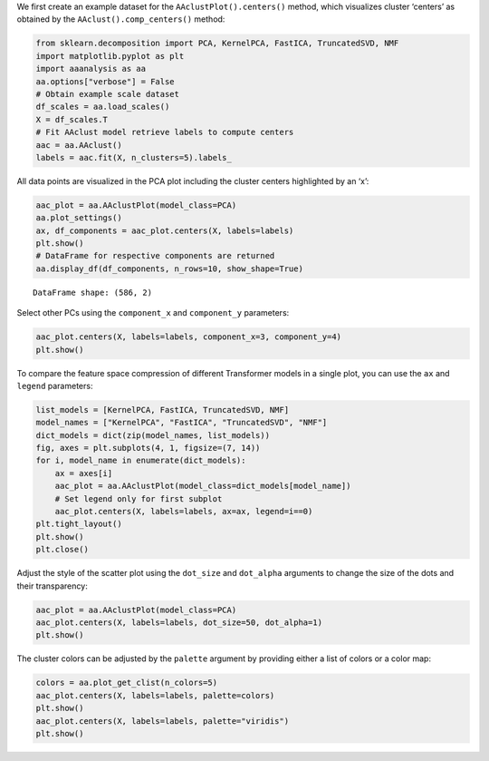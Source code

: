 We first create an example dataset for the ``AAclustPlot().centers()``
method, which visualizes cluster ‘centers’ as obtained by the
``AAclust().comp_centers()`` method:

.. code:: ipython2

    from sklearn.decomposition import PCA, KernelPCA, FastICA, TruncatedSVD, NMF
    import matplotlib.pyplot as plt
    import aaanalysis as aa
    aa.options["verbose"] = False
    # Obtain example scale dataset 
    df_scales = aa.load_scales()
    X = df_scales.T
    # Fit AAclust model retrieve labels to compute centers
    aac = aa.AAclust()
    labels = aac.fit(X, n_clusters=5).labels_

All data points are visualized in the PCA plot including the cluster
centers highlighted by an ‘x’:

.. code:: ipython2

    aac_plot = aa.AAclustPlot(model_class=PCA)
    aa.plot_settings()
    ax, df_components = aac_plot.centers(X, labels=labels)
    plt.show()
    # DataFrame for respective components are returned
    aa.display_df(df_components, n_rows=10, show_shape=True)



.. image:: examples/aac_plot_centers_1_output_3_0.png


.. parsed-literal::

    DataFrame shape: (586, 2)



.. raw:: html

    <style type="text/css">
    #T_ee03f thead th {
      background-color: white;
      color: black;
    }
    #T_ee03f tbody tr:nth-child(odd) {
      background-color: #f2f2f2;
    }
    #T_ee03f tbody tr:nth-child(even) {
      background-color: white;
    }
    #T_ee03f th {
      padding: 5px;
      white-space: nowrap;
    }
    #T_ee03f  td {
      padding: 5px;
      white-space: nowrap;
    }
    #T_ee03f table {
      font-size: 12px;
    }
    </style>
    <table id="T_ee03f" style='display:block; max-height: 300px; max-width: 100%; overflow-x: auto; overflow-y: auto;'>
      <thead>
        <tr>
          <th class="blank level0" >&nbsp;</th>
          <th id="T_ee03f_level0_col0" class="col_heading level0 col0" >PC1 (33.6%)</th>
          <th id="T_ee03f_level0_col1" class="col_heading level0 col1" >PC2 (17.7%)</th>
        </tr>
      </thead>
      <tbody>
        <tr>
          <th id="T_ee03f_level0_row0" class="row_heading level0 row0" >1</th>
          <td id="T_ee03f_row0_col0" class="data row0 col0" >-0.181000</td>
          <td id="T_ee03f_row0_col1" class="data row0 col1" >0.579000</td>
        </tr>
        <tr>
          <th id="T_ee03f_level0_row1" class="row_heading level0 row1" >2</th>
          <td id="T_ee03f_row1_col0" class="data row1 col0" >0.824000</td>
          <td id="T_ee03f_row1_col1" class="data row1 col1" >-0.592000</td>
        </tr>
        <tr>
          <th id="T_ee03f_level0_row2" class="row_heading level0 row2" >3</th>
          <td id="T_ee03f_row2_col0" class="data row2 col0" >0.724000</td>
          <td id="T_ee03f_row2_col1" class="data row2 col1" >-0.838000</td>
        </tr>
        <tr>
          <th id="T_ee03f_level0_row3" class="row_heading level0 row3" >4</th>
          <td id="T_ee03f_row3_col0" class="data row3 col0" >0.861000</td>
          <td id="T_ee03f_row3_col1" class="data row3 col1" >-0.746000</td>
        </tr>
        <tr>
          <th id="T_ee03f_level0_row4" class="row_heading level0 row4" >5</th>
          <td id="T_ee03f_row4_col0" class="data row4 col0" >0.645000</td>
          <td id="T_ee03f_row4_col1" class="data row4 col1" >0.481000</td>
        </tr>
        <tr>
          <th id="T_ee03f_level0_row5" class="row_heading level0 row5" >6</th>
          <td id="T_ee03f_row5_col0" class="data row5 col0" >1.266000</td>
          <td id="T_ee03f_row5_col1" class="data row5 col1" >-0.149000</td>
        </tr>
        <tr>
          <th id="T_ee03f_level0_row6" class="row_heading level0 row6" >7</th>
          <td id="T_ee03f_row6_col0" class="data row6 col0" >-0.753000</td>
          <td id="T_ee03f_row6_col1" class="data row6 col1" >0.413000</td>
        </tr>
        <tr>
          <th id="T_ee03f_level0_row7" class="row_heading level0 row7" >8</th>
          <td id="T_ee03f_row7_col0" class="data row7 col0" >-1.074000</td>
          <td id="T_ee03f_row7_col1" class="data row7 col1" >0.348000</td>
        </tr>
        <tr>
          <th id="T_ee03f_level0_row8" class="row_heading level0 row8" >9</th>
          <td id="T_ee03f_row8_col0" class="data row8 col0" >0.501000</td>
          <td id="T_ee03f_row8_col1" class="data row8 col1" >0.262000</td>
        </tr>
        <tr>
          <th id="T_ee03f_level0_row9" class="row_heading level0 row9" >10</th>
          <td id="T_ee03f_row9_col0" class="data row9 col0" >1.304000</td>
          <td id="T_ee03f_row9_col1" class="data row9 col1" >-0.139000</td>
        </tr>
      </tbody>
    </table>



Select other PCs using the ``component_x`` and ``component_y``
parameters:

.. code:: ipython2

    aac_plot.centers(X, labels=labels, component_x=3, component_y=4)
    plt.show()



.. image:: examples/aac_plot_centers_2_output_5_0.png


To compare the feature space compression of different Transformer models
in a single plot, you can use the ``ax`` and ``legend`` parameters:

.. code:: ipython2

    list_models = [KernelPCA, FastICA, TruncatedSVD, NMF]
    model_names = ["KernelPCA", "FastICA", "TruncatedSVD", "NMF"]
    dict_models = dict(zip(model_names, list_models))
    fig, axes = plt.subplots(4, 1, figsize=(7, 14))
    for i, model_name in enumerate(dict_models):
        ax = axes[i]
        aac_plot = aa.AAclustPlot(model_class=dict_models[model_name])
        # Set legend only for first subplot
        aac_plot.centers(X, labels=labels, ax=ax, legend=i==0)
    plt.tight_layout()
    plt.show()
    plt.close()
        



.. image:: examples/aac_plot_centers_3_output_7_0.png


Adjust the style of the scatter plot using the ``dot_size`` and
``dot_alpha`` arguments to change the size of the dots and their
transparency:

.. code:: ipython2

    aac_plot = aa.AAclustPlot(model_class=PCA)
    aac_plot.centers(X, labels=labels, dot_size=50, dot_alpha=1)
    plt.show()



.. image:: examples/aac_plot_centers_4_output_9_0.png


The cluster colors can be adjusted by the ``palette`` argument by
providing either a list of colors or a color map:

.. code:: ipython2

    colors = aa.plot_get_clist(n_colors=5)
    aac_plot.centers(X, labels=labels, palette=colors)
    plt.show()
    aac_plot.centers(X, labels=labels, palette="viridis")
    plt.show()



.. image:: examples/aac_plot_centers_5_output_11_0.png



.. image:: examples/aac_plot_centers_6_output_11_1.png

